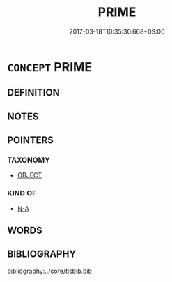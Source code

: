 # -*- mode: mandoku-tls-view -*-
#+TITLE: PRIME
#+DATE: 2017-03-18T10:35:30.668+09:00        
#+STARTUP: content
* =CONCEPT= PRIME
:PROPERTIES:
:CUSTOM_ID: uuid-f5278c46-300d-421f-90c8-3764ecae0e4d
:END:
** DEFINITION



** NOTES

** POINTERS
*** TAXONOMY
 - [[tls:concept:OBJECT][OBJECT]]

*** KIND OF
 - [[tls:concept:N-A][N-A]]

** WORDS
   :PROPERTIES:
   :VISIBILITY: children
   :END:
** BIBLIOGRAPHY
bibliography:../core/tlsbib.bib
